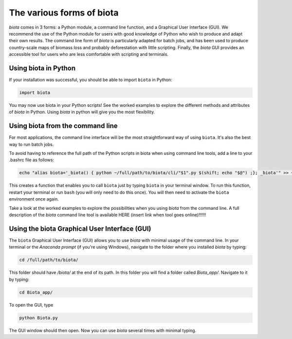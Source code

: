 
The various forms of biota
===========================

`biota` comes in 3 forms: a Python module, a command line function, and a Graphical User Interface (GUI). We recommend the use of the Python module for users with good knowledge of Python who wish to produce and adapt their own results. The command line form of `biota` is particularly adapted for batch jobs, and has been used to produce country-scale maps of biomass loss and probably deforestation with little scripting. Finally, the `biota` GUI provides an accessible tool for users who are less comfortable with scripting and terminals.




Using biota in Python
---------------------

If your installation was successful, you should be able to import ``biota`` in Python:

.. code-block:: python

    import biota

You may now use biota in your Python scripts! See the worked examples to explore the different methods and attributes of `biota` in Python. Using `biota` in python will give you the most flexibility.



Using biota from the command line
---------------------------------

For most applications, the command line interface will be the most straightforward way of using ``biota``. It's also the best way to run batch jobs.

To avoid having to reference the full path of the Python scripts in biota when using command line tools, add a line to your .bashrc file as follows:

.. code-block:: console

    echo "alias biota='_biota() { python ~/full/path/to/biota/cli/"$1".py $(shift; echo "$@") ;}; _biota'" >> ~/.bashrc

This creates a function that enables you to call ``biota`` just by typing ``biota`` in your terminal window. To run this function, restart your terminal or run ``bash`` (you will only need to do this once). You will then need to activate the ``biota`` environment once again.

Take a look at the worked examples to explore the possibilities when you using `biota` from the command line. A full description of the `biota` command line tool is available HERE (insert link when tool goes online)!!!!!!


Using the biota Graphical User Interface (GUI)
---------------------------------------------

The ``biota`` Graphical User Interface (GUI) allows you to use `biota` with minimal usage of the command line. In your terminal or the `Anaconda prompt` (if you're using Windows), navigate to the folder where you installed `biota` by typing:

.. code-block:: console

    cd /full/path/to/biota/

This folder should have `/biota/` at the end of its path. In this folder you will find a folder called `Biota_app/`. Navigate to it by typing:

.. code-block:: console

    cd Biota_app/

To open the GUI, type

.. code-block:: console

    python Biota.py

The GUI window should then open. Now you can use `biota` several times with minimal typing.
